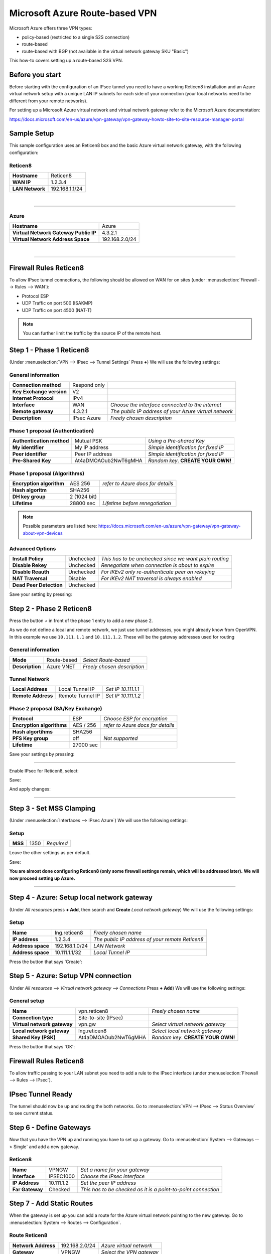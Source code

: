 ===============================
Microsoft Azure Route-based VPN
===============================

Microsoft Azure offers three VPN types:

* policy-based (restricted to a single S2S connection)
* route-based
* route-based with BGP (not available in the virtual network gateway SKU "Basic")

This how-to covers setting up a route-based S2S VPN.

----------------
Before you start
----------------
Before starting with the configuration of an IPsec tunnel you need to have a
working Reticen8 installation and an Azure virtual network setup with a unique
LAN IP subnets for each side of your connection (your local networks need to be
different from your remote networks).

For setting up a Microsoft Azure virtual network and virtual network gateway
refer to the Microsoft Azure documentation:

https://docs.microsoft.com/en-us/azure/vpn-gateway/vpn-gateway-howto-site-to-site-resource-manager-portal

------------
Sample Setup
------------
This sample configuration uses an Reticen8 box and the basic Azure virtual network
gateway, with the following configuration:

Reticen8
--------
==================== =============================
 **Hostname**         Reticen8
 **WAN IP**           1.2.3.4
 **LAN Network**      192.168.1.1/24
==================== =============================

|

-----------------------------

Azure
-----

====================================== =============================
 **Hostname**                           Azure
 **Virtual Network Gateway Public IP**  4.3.2.1
 **Virtual Network Address Space**      192.168.2.0/24
====================================== =============================

|

-----------------------------

-----------------------
Firewall Rules Reticen8
-----------------------
To allow IPsec tunnel connections, the following should be allowed on WAN for on
sites (under :menuselection:`Firewall --> Rules --> WAN`):

* Protocol ESP
* UDP Traffic on port 500 (ISAKMP)
* UDP Traffic on port 4500 (NAT-T)

.. image:: images/ipsec_wan_rules.png
    :width: 100%

.. Note::

    You can further limit the traffic by the source IP of the remote host.

-------------------------
Step 1 - Phase 1 Reticen8
-------------------------
(Under :menuselection:`VPN --> IPsec --> Tunnel Settings` Press **+**)
We will use the following settings:

General information
-------------------
========================= ============== ======================================================
**Connection method**      Respond only
**Key Exchange version**   V2
**Internet Protocol**      IPv4
**Interface**              WAN            *Choose the interface connected to the internet*
**Remote gateway**         4.3.2.1        *The public IP address of your Azure virtual network*
**Description**            IPsec Azure    *Freely chosen description*
========================= ============== ======================================================


Phase 1 proposal (Authentication)
---------------------------------
=========================== ====================== ======================================
 **Authentication method**   Mutual PSK             *Using a Pre-shared Key*
 **My identifier**           My IP address          *Simple identification for fixed IP*
 **Peer identifier**         Peer IP address        *Simple identification for fixed IP*
 **Pre-Shared Key**          At4aDMOAOub2NwT6gMHA   *Random key*. **CREATE YOUR OWN!**
=========================== ====================== ======================================

Phase 1 proposal (Algorithms)
-----------------------------
========================== =============== ===========================================
 **Encryption algorithm**   AES 256         *refer to Azure docs for details*
 **Hash algoritm**          SHA256
 **DH key group**           2 (1024 bit)
 **Lifetime**               28800 sec       *Lifetime before renegotiation*
========================== =============== ===========================================

.. Note::

    Possible parameters are listed here:
    https://docs.microsoft.com/en-us/azure/vpn-gateway/vpn-gateway-about-vpn-devices


Advanced Options
----------------
======================= =========== ========================================================
**Install Policy**       Unchecked   *This has to be unchecked since we want plain routing*
**Disable Rekey**        Unchecked   *Renegotiate when connection is about to expire*
**Disable Reauth**       Unchecked   *For IKEv2 only re-authenticate peer on rekeying*
**NAT Traversal**        Disable     *For IKEv2 NAT traversal is always enabled*
**Dead Peer Detection**  Unchecked
======================= =========== ========================================================


Save your setting by pressing:

.. image:: images/btn_save.png


-------------------------
Step 2 - Phase 2 Reticen8
-------------------------

Press the button *+* in front of the phase 1 entry to add a new phase 2.

As we do not define a local and remote network, we just use tunnel addresses,
you might already know from OpenVPN. In this example we use ``10.111.1.1`` and
``10.111.1.2``. These will be the gateway addresses used for routing

General information
-------------------
======================= =================== =============================
 **Mode**                Route-based         *Select Route-based*
 **Description**         Azure VNET          *Freely chosen description*
======================= =================== =============================

Tunnel Network
--------------
======================= ================== =====================
 **Local Address**       Local Tunnel IP    *Set IP 10.111.1.1*
 **Remote Address**      Remote Tunnel IP   *Set IP 10.111.1.2*
======================= ================== =====================

Phase 2 proposal (SA/Key Exchange)
----------------------------------
========================== =========== ===================================
**Protocol**                ESP         *Choose ESP for encryption*
**Encryption algorithms**   AES / 256   *refer to Azure docs for details*
**Hash algortihms**         SHA256
**PFS Key group**           off         *Not supported*
**Lifetime**                27000 sec
========================== =========== ===================================

Save your settings by pressing:

.. image:: images/btn_save.png

-----------------------------

Enable IPsec for Reticen8, select:

.. image:: images/ipsec_s2s_vpn_p1a_enable.png

Save:

.. image:: images/btn_save.png

And apply changes:

.. image:: images/ipsec_s2s_vpn_p1a_apply.png
    :width: 100%

------------------

.. image:: images/ipsec_s2s_vpn_p1a_success.png
    :width: 100%

-------------------------
Step 3 - Set MSS Clamping
-------------------------
(Under :menuselection:`Interfaces --> IPsec Azure`)
We will use the following settings:

Setup
-------------------
=================================== ====================== ==================================================
**MSS**                              1350                   *Required*
=================================== ====================== ==================================================

Leave the other settings as per default.

Save:

.. image:: images/btn_save.png

**You are almost done configuring Reticen8 (only some firewall settings remain, which will be addressed later).**
**We will now proceed setting up Azure.**

-----------------------------

-------------------------------------------
Step 4 - Azure: Setup local network gateway
-------------------------------------------
(Under `All resources` press **+ Add**, then search and **Create** `Local network gateway`)
We will use the following settings:

Setup
-------------------
=================================== ====================== ==================================================
**Name**                             lng.reticen8           *Freely chosen name*
**IP address**                       1.2.3.4                *The public IP address of your remote Reticen8*
**Address space**                    192.168.1.0/24         *LAN Network*
**Address space**                    10.111.1.1/32          *Local Tunnel IP*
=================================== ====================== ==================================================

Press the button that says 'Create':

.. image:: images/ipsec_s2s_route_azure_lng.png

------------------------------------
Step 5 - Azure: Setup VPN connection
------------------------------------
(Under `All resources --> Virtual network gateway --> Connections` Press **+ Add**)
We will use the following settings:

General setup
-------------------
=================================== ====================== ==================================================
**Name**                             vpn.reticen8           *Freely chosen name*
**Connection type**                  Site-to-site (IPsec)
**Virtual network gateway**          vpn.gw                 *Select virtual network gateway*
**Local network gateway**            lng.reticen8           *Select local network gateway*
**Shared Key (PSK)**                 At4aDMOAOub2NwT6gMHA   *Random key*. **CREATE YOUR OWN!**
=================================== ====================== ==================================================

Press the button that says 'OK':

.. image:: images/ipsec_s2s_route_azure_conn.png

-----------------------
Firewall Rules Reticen8
-----------------------

To allow traffic passing to your LAN subnet you need to add a rule to the IPsec
interface (under :menuselection:`Firewall --> Rules --> IPsec`).

.. image:: images/ipsec_ipsec_lan_rule.png
    :width: 100%

------------------
IPsec Tunnel Ready
------------------

The tunnel should now be up and routing the both networks.
Go to :menuselection:`VPN --> IPsec --> Status Overview` to see current status.

------------------------
Step 6 - Define Gateways
------------------------

Now that you have the VPN up and running you have to set up a gateway.
Go to :menuselection:`System --> Gateways --> Single` and add a new gateway.

Reticen8
--------
================= ============ ===============================================================
 **Name**          VPNGW        *Set a name for your gateway*
 **Interface**     IPSEC1000    *Choose the IPsec interface*
 **IP Address**    10.111.1.2   *Set the peer IP address*
 **Far Gateway**   Checked      *This has to be checked as it is a point-to-point connection*
================= ============ ===============================================================

--------------------------
Step 7 - Add Static Routes
--------------------------

When the gateway is set up you can add a route for the Azure virtual network pointing to the new gateway.
Go to :menuselection:`System --> Routes --> Configuration`.

Route Reticen8
--------------
===================== ================ =============================
 **Network Address**   192.168.2.0/24   *Azure virtual network*
 **Gateway**           VPNGW            *Select the VPN gateway*
===================== ================ =============================

Now you are all set!
